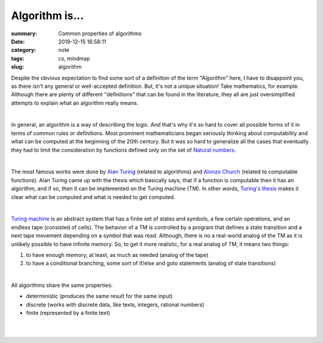 Algorithm is...
###############

:summary: Common properties of algorithms
:date: 2019-12-15 16:58:11
:category: note
:tags: cs, mindmap
:slug: algorithm

Despite the obvious expectation to find some sort of a definition of the term
*"Algorithm"* here, I have to disappoint you, as there isn't any general or
well-accepted definition. But, it's not a unique situation! Take mathematics,
for example. Although there are plenty of different "definitions" that can be
found in the literature, they all are just oversimplified attempts to explain
what an algorithm really means.

|

In general, an algorithm is a way of describing the logic. And that's why it's
so hard to cover all possible forms of it in terms of common rules or
definitions. Most prominent mathematicians began seriously thinking about
computability and what can be computed at the beginning of the 20th century.
But it was so hard to generalize all the cases that eventually they had to limit
the consideration by functions defined only on the set of `Natural numbers`_. 

|

The most famous works were done by `Alan Turing`_ (related to algorithms) and
`Alonzo Church`_ (related to computable functions). Alan Turing came up with the
thesis which basically says, that if a function is computable then it has
an algorithm, and if so, then it can be implemented on the Turing machine (TM).
In other words, `Turing's thesis`_ makes it clear what can be computed and what
is needed to get computed.

|

`Turing machine`_ is an abstract system that has a finite set of states and
symbols, a few certain operations, and an endless tape (consisted of cells).
The behavior of a TM is controlled by a program that defines a state transition
and a next tape movement depending on a symbol that was read. Although, there
is no a real-world analog of the TM as it is unlikely possible to have infinite
memory. So, to get it more realistic, for a real analog of TM, it means two things:

1. to have enough memory, at least, as much as needed (analog of the tape)
2. to have a conditional branching, some sort of if/else and goto statements
   (analog of state transitions)

|

All algorithms share the same properties:

- deterministic (produces the same result for the same input)
- discrete (works with discrete data, like texts, integers, rational numbers)
- finite (represented by a finite text)

|

.. image:: {static}/files/algorithm/algorithm-properties.png
   :width: 100%
   :alt: Turing completeness
   :class: img
   :target: {static}/files/algorithm/algorithm-properties.png

|

.. Links

.. _`Alan Turing`: https://en.wikipedia.org/wiki/Church%E2%80%93Turing_thesis
.. _`Alonzo Church`: https://en.wikipedia.org/wiki/Church%E2%80%93Turing_thesis
.. _`Turing machine`: https://www.youtube.com/watch?v=dNRDvLACg5Q
.. _`Natural numbers`: https://vorakl.com/articles/numbers/
.. _`Turing's thesis`: https://vorakl.com/articles/turing/
